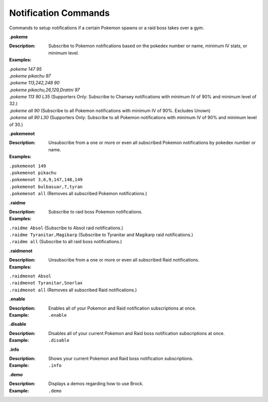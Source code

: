 *************
Notification Commands
*************

Commands to setup notifications if a certain Pokemon spawns or a raid boss takes over a gym. 


**.pokeme**  

:Description: Subscribe to Pokemon notifications based on the pokedex number or name, minimum IV stats, or minimum level.  
:Examples:  
|   `.pokeme 147 95`  
|   `.pokeme pikachu 97`  
|   `.pokeme 113,242,248 90`  
|   `.pokeme pikachu,26,129,Dratini 97`  
|   `.pokeme 113 90 L35` (Supporters Only: Subscribe to Chansey notifications with minimum IV of 90% and minimum level of 32.)  
|   `.pokeme all 90` (Subscribe to all Pokemon notifications with minimum IV of 90%. Excludes Unown)  
|   `.pokeme all 90 L30` (Supporters Only: Subscribe to all Pokemon notifications with minimum IV of 90% and minimum level of 30.)  


**.pokemenot**  

:Description: Unsubscribe from a one or more or even all subscribed Pokemon notifications by pokedex number or name.  
:Examples:  
|   ``.pokemenot 149``
|   ``.pokemenot pikachu``  
|   ``.pokemenot 3,6,9,147,148,149``  
|   ``.pokemenot bulbasuar,7,tyran``  
|   ``.pokemenot all`` (Removes all subscribed Pokemon notifications.)  


**.raidme**  

:Description: Subscribe to raid boss Pokemon notifications.  
:Examples:  
|   ``.raidme Absol`` (Subscribe to Absol raid notifications.) 
|   ``.raidme Tyranitar,Magikarp`` (Subscribe to Tyranitar and Magikarp raid notifications.) 
|   ``.raidme all`` (Subscribe to all raid boss notifications.) 


**.raidmenot**  

:Description: Unsubscribe from a one or more or even all subscribed Raid notifications.  
:Examples:  
|   ``.raidmenot Absol``  
|   ``.raidmenot Tyranitar,Snorlax``  
|   ``.raidmenot all`` (Removes all subscribed Raid notifications.)  


**.enable**  

:Description: Enables all of your Pokemon and Raid notification subscriptions at once.  
:Example: ``.enable``  


**.disable**  

:Description: Disables all of your current Pokemon and Raid boss notification subscriptions at once.  
:Example: ``.disable``  


**.info**  

:Description: Shows your current Pokemon and Raid boss notification subscriptions.  
:Example: ``.info``  


**.demo**  

:Description: Displays a demos regarding how to use Brock.  
:Example: ``.demo``  